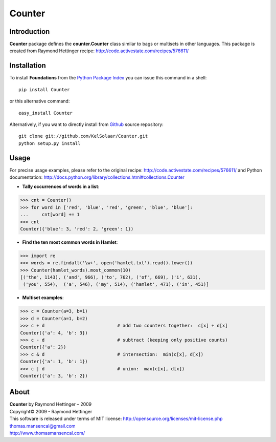Counter
===========

..  image:: https://secure.travis-ci.org/KelSolaar/Counter.png?branch=master

Introduction
------------

**Counter** package defines the **counter.Counter** class similar to bags or multisets in other languages. This package is created from Raymond Hettinger recipe: http://code.activestate.com/recipes/576611/

Installation
------------

To install **Foundations** from the `Python Package Index <http://pypi.python.org/pypi/Foundations>`_ you can issue this command in a shell::

	pip install Counter

or this alternative command::

	easy_install Counter

Alternatively, if you want to directly install from `Github <http://github.com/KelSolaar/Counter>`_ source repository::

	git clone git://github.com/KelSolaar/Counter.git
	python setup.py install

Usage
-----

For precise usage examples, please refer to the original recipe: http://code.activestate.com/recipes/576611/ and Python documentation: http://docs.python.org/library/collections.html#collections.Counter

-  **Tally occurrences of words in a list**:

.. code:: python

	>>> cnt = Counter()
	>>> for word in ['red', 'blue', 'red', 'green', 'blue', 'blue']:
	...     cnt[word] += 1
	>>> cnt
	Counter({'blue': 3, 'red': 2, 'green': 1})

-  **Find the ten most common words in Hamlet**:

.. code:: python

	>>> import re
	>>> words = re.findall('\w+', open('hamlet.txt').read().lower())
	>>> Counter(hamlet_words).most_common(10)
	[('the', 1143), ('and', 966), ('to', 762), ('of', 669), ('i', 631),
	 ('you', 554),  ('a', 546), ('my', 514), ('hamlet', 471), ('in', 451)]

-  **Multiset examples**:

.. code:: python

	>>> c = Counter(a=3, b=1)
	>>> d = Counter(a=1, b=2)
	>>> c + d                           # add two counters together:  c[x] + d[x]
	Counter({'a': 4, 'b': 3})
	>>> c - d                           # subtract (keeping only positive counts)
	Counter({'a': 2})
	>>> c & d                           # intersection:  min(c[x], d[x])
	Counter({'a': 1, 'b': 1})
	>>> c | d                           # union:  max(c[x], d[x])
	Counter({'a': 3, 'b': 2})

About
-----

| **Counter** by Raymond Hettinger – 2009
| Copyright© 2009 - Raymond Hettinger
| This software is released under terms of MIT license: http://opensource.org/licenses/mit-license.php
| `thomas.mansencal@gmail.com <mailto:thomas.mansencal@gmail.com>`_
| `http://www.thomasmansencal.com/ <http://www.thomasmansencal.com/>`_